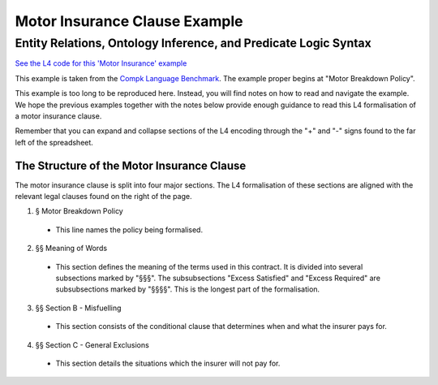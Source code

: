 .. _eg_motor_insurance:

##############################
Motor Insurance Clause Example
##############################

================================================================
Entity Relations, Ontology Inference, and Predicate Logic Syntax
================================================================

`See the L4 code for this 'Motor Insurance' example <https://docs.google.com/spreadsheets/d/1leBCZhgDsn-Abg2H_OINGGv-8Gpf9mzuX1RR56v0Sss/edit?pli=1#gid=2061671536>`_

This example is taken from the `Compk Language Benchmark <https://docs.google.com/document/d/1BUP-byDd7K9kaK-ulkRDH3lHawiBDcwGI_1VvuxYFdM/edit#heading=h.458tgyo2s290>`_. The example proper begins at "Motor Breakdown Policy".

This example is too long to be reproduced here. Instead, you will find notes on how to read and navigate the example. We hope the previous examples together with the notes below provide enough guidance to read this L4 formalisation of a motor insurance clause.

Remember that you can expand and collapse sections of the L4 encoding through the "+" and "-" signs found to the far left of the spreadsheet.

-------------------------------------------
The Structure of the Motor Insurance Clause
-------------------------------------------

The motor insurance clause is split into four major sections. The L4 formalisation of these sections are aligned with the relevant legal clauses found on the right of the page.

1. § Motor Breakdown Policy
   
 - This line names the policy being formalised.

2. §§ Meaning of Words

 - This section defines the meaning of the terms used in this contract. It is divided into several subsections marked by "§§§". The subsubsections "Excess Satisfied" and "Excess Required" are subsubsections marked by "§§§§". This is the longest part of the formalisation.

3. §§ Section B - Misfuelling

 - This section consists of the conditional clause that determines when and what the insurer pays for.

4. §§ Section C - General Exclusions

 - This section details the situations which the insurer will not pay for.



..
    (Nemo: Everything below is the old stuff. I removed it from this example page on 12 May 2023. I'm keeping it here in case we want to use it again.)
    Entity R1elations, Ontology Inference, and Convenient Syntax for Predicate Logic.

    Concepts introduced:

    1. Combining regulative and constitutive rules

    2. Guards in state transitions

    Keywords introduced:

        - DECIDE
        - UNLESS
        - WHO
        - WHICH
        - WHEN
        - IF
        - TYPICALLY